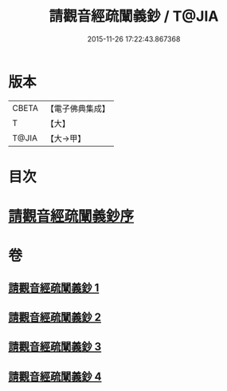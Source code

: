#+TITLE: 請觀音經疏闡義鈔 / T@JIA
#+DATE: 2015-11-26 17:22:43.867368
* 版本
 |     CBETA|【電子佛典集成】|
 |         T|【大】     |
 |     T@JIA|【大→甲】   |

* 目次
* [[file:KR6j0730_001.txt::001-0977a22][請觀音經疏闡義鈔序]]
* 卷
** [[file:KR6j0730_001.txt][請觀音經疏闡義鈔 1]]
** [[file:KR6j0730_002.txt][請觀音經疏闡義鈔 2]]
** [[file:KR6j0730_003.txt][請觀音經疏闡義鈔 3]]
** [[file:KR6j0730_004.txt][請觀音經疏闡義鈔 4]]
